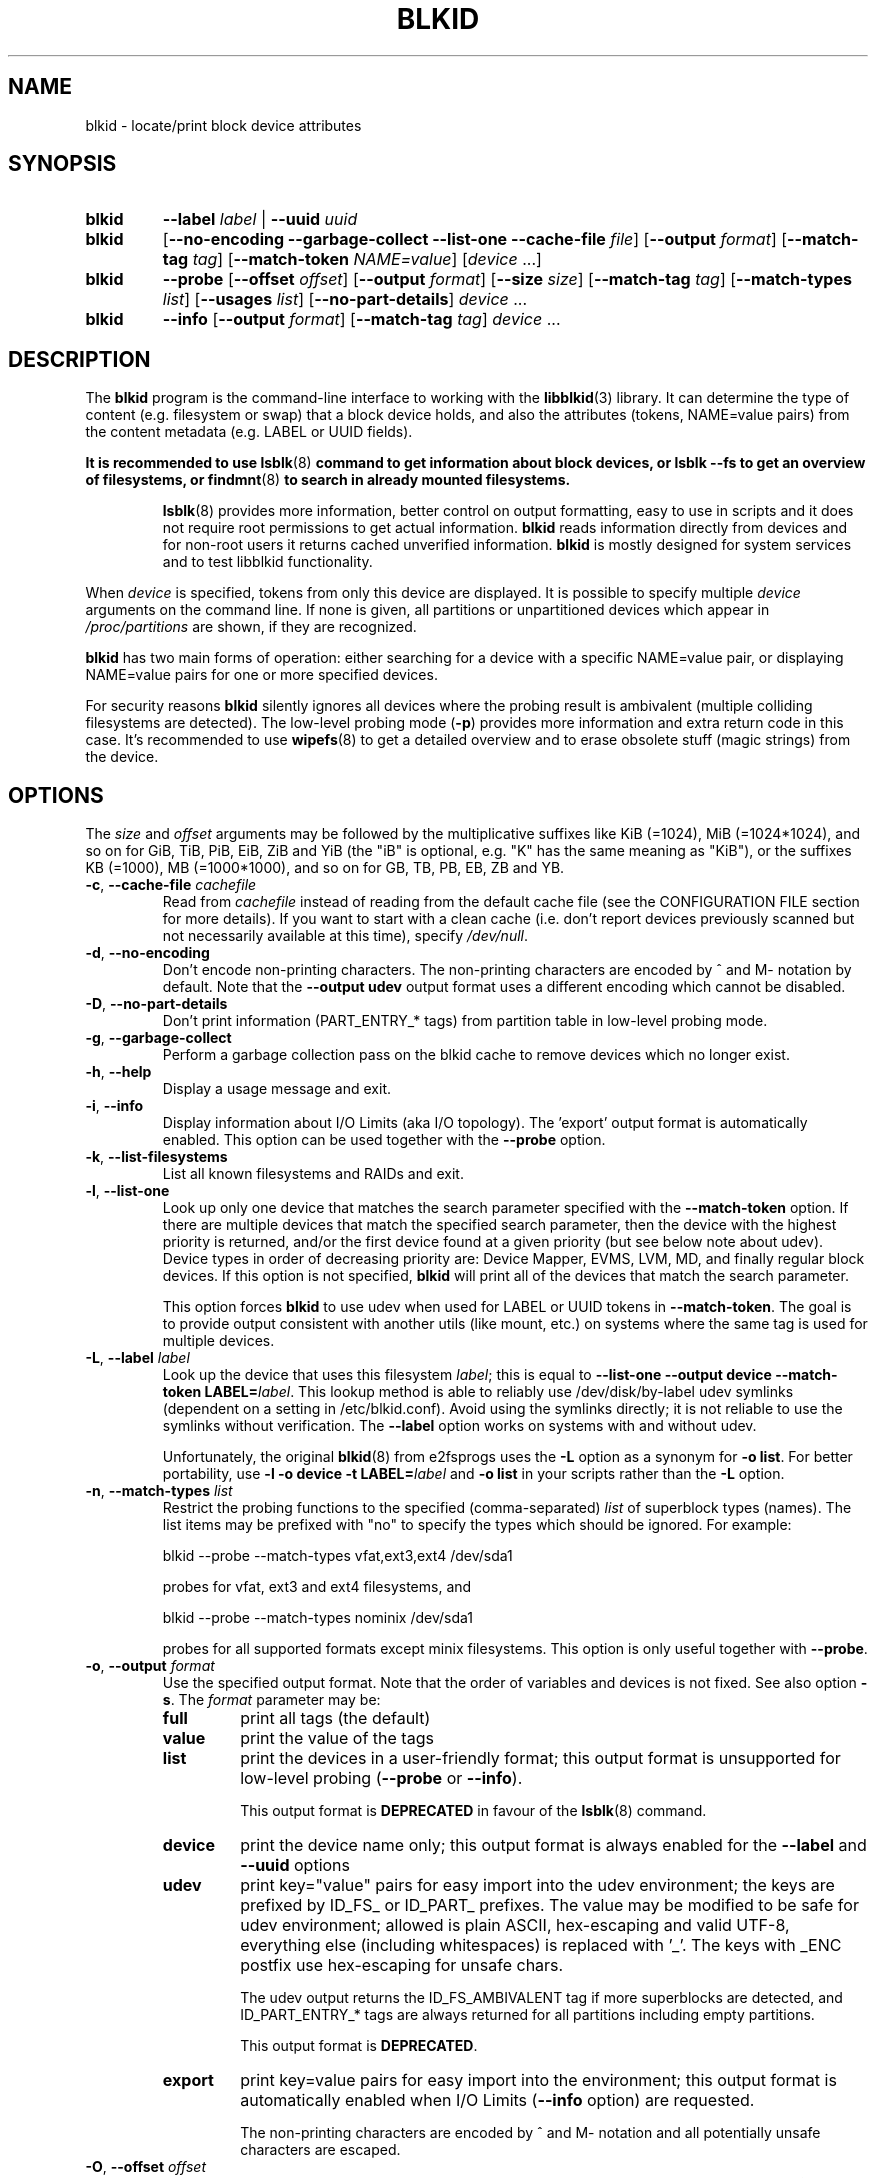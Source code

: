 .\" Copyright 2000 Andreas Dilger (adilger@turbolinux.com)
.\"
.\" This file may be copied under the terms of the GNU Public License.
.TH BLKID 8 "March 2013" "util-linux" "System Administration"
.SH NAME
blkid \- locate/print block device attributes
.SH SYNOPSIS
.IP \fBblkid\fR
.BI \-\-label " label"
|
.BI \-\-uuid " uuid"

.IP \fBblkid\fR
.RB [ \-\-no\-encoding
.B \-\-garbage\-collect \-\-list\-one \-\-cache\-file
.IR file ]
.RB [ \-\-output
.IR format ]
.RB [ \-\-match\-tag
.IR tag ]
.RB [ \-\-match\-token
.IR NAME=value ]
.RI [ device " ...]"

.IP \fBblkid\fR
.BR \-\-probe " [" \-\-offset
.IR offset ]
.RB [ \-\-output
.IR format ]
.RB [ \-\-size
.IR size ]
.RB [ \-\-match\-tag
.IR tag ]
.RB [ \-\-match\-types
.IR list ]
.RB [ \-\-usages
.IR list ]
.RB [ \-\-no\-part\-details ]
.IR device " ..."

.IP \fBblkid\fR
.BR \-\-info " [" \-\-output
.IR format ]
.RB [ \-\-match\-tag
.IR tag ]
.IR device " ..."

.SH DESCRIPTION
The
.B blkid
program is the command-line interface to working with the
.BR libblkid (3)
library.  It can determine the type of content (e.g. filesystem or swap)
that a block device holds, and also the attributes (tokens, NAME=value pairs)
from the content metadata (e.g. LABEL or UUID fields).
.PP
.B It is recommended to use
.BR lsblk (8)
.B command to get information about block devices, or lsblk --fs to get an overview of filesystems, or
.BR findmnt (8)
.B to search in already mounted filesystems.
.PP
.RS
.BR lsblk (8)
provides more information, better control on output formatting, easy to use in
scripts and it does not require root permissions to get actual information.
.B blkid
reads information directly from devices and for non-root users
it returns cached unverified information.
.B blkid
is mostly designed for system services and to test libblkid functionality.
.RE

.PP
When
.I device
is specified, tokens from only this device are displayed.
It is possible to specify multiple
.I device
arguments on the command line.
If none is given, all partitions or unpartitioned devices which appear in
.I /proc/partitions
are shown, if they are recognized.
.PP
.B blkid
has two main forms of operation: either searching for a device with a
specific NAME=value pair, or displaying NAME=value pairs for one or
more specified devices.

For security reasons
.B blkid
silently ignores all devices where the probing result is ambivalent (multiple
colliding filesystems are detected).  The low-level probing mode (\fB-p\fR)
provides more information and extra return code in this case.
It's recommended to use
.BR wipefs (8)
to get a detailed overview and to erase obsolete stuff (magic strings) from the device.

.SH OPTIONS
The \fIsize\fR and \fIoffset\fR arguments may be followed by the multiplicative
suffixes like KiB (=1024), MiB (=1024*1024), and so on for GiB, TiB, PiB, EiB, ZiB and YiB
(the "iB" is optional, e.g. "K" has the same meaning as "KiB"), or the suffixes
KB (=1000), MB (=1000*1000), and so on for GB, TB, PB, EB, ZB and YB.
.TP
\fB\-c\fR, \fB\-\-cache\-file\fR \fIcachefile\fR
Read from
.I cachefile
instead of reading from the default cache file (see the CONFIGURATION FILE section
for more details).  If you want to start with a clean cache (i.e. don't report
devices previously scanned but not necessarily available at this time), specify
.IR /dev/null .
.TP
\fB\-d\fR, \fB\-\-no\-encoding\fR
Don't encode non-printing characters.  The non-printing characters are encoded
by ^ and M- notation by default.  Note that the \fB\-\-output udev\fR output format uses
a different encoding which cannot be disabled.
.TP
\fB\-D\fR, \fB\-\-no\-part\-details\fR
Don't print information (PART_ENTRY_* tags) from partition table in low-level probing mode.
.TP
\fB\-g\fR, \fB\-\-garbage\-collect\fR
Perform a garbage collection pass on the blkid cache to remove
devices which no longer exist.
.TP
\fB\-h\fR, \fB\-\-help\fR
Display a usage message and exit.
.TP
\fB\-i\fR, \fB\-\-info\fR
Display information about I/O Limits (aka I/O topology).  The 'export' output format is
automatically enabled.  This option can be used together with the \fB\-\-probe\fR option.
.TP
\fB\-k\fR, \fB\-\-list\-filesystems\fR
List all known filesystems and RAIDs and exit.
.TP
\fB\-l\fR, \fB\-\-list\-one\fR
Look up only one device that matches the search parameter specified with the \fB\-\-match\-token\fR
option.  If there are multiple devices that match the specified search
parameter, then the device with the highest priority is returned, and/or
the first device found at a given priority (but see below note about udev).
Device types in order of decreasing priority are: Device Mapper, EVMS, LVM, MD,
and finally regular block devices.  If this option is not specified,
.B blkid
will print all of the devices that match the search parameter.
.sp
This option forces
.B blkid
to use udev when used for LABEL or UUID tokens in \fB\-\-match\-token\fR. The
goal is to provide output consistent with another utils (like mount, etc.)
on systems where the same tag is used for multiple devices.
.TP
\fB\-L\fR, \fB\-\-label\fR \fIlabel\fR
Look up the device that uses this filesystem \fIlabel\fR; this is equal to
.BR "--list-one --output device --match-token LABEL=\fIlabel\fR" .
This lookup method is able to reliably use /dev/disk/by-label
udev symlinks (dependent on a setting in /etc/blkid.conf).  Avoid using the
symlinks directly; it is not reliable to use the symlinks without verification.
The \fB-\-label\fR option works on systems with and without udev.

Unfortunately, the original
.BR blkid (8)
from e2fsprogs uses the \fB-L\fR option as a
synonym for \fB-o list\fR.  For better portability, use \fB-l -o device
-t LABEL=\fIlabel\fR and \fB-o list\fR in your scripts rather than the \fB-L\fR option.
.TP
\fB\-n\fR, \fB\-\-match\-types\fR \fIlist\fR
Restrict the probing functions to the specified (comma-separated) \fIlist\fR of
superblock types (names).
The list items may be prefixed with "no" to specify the types which should be ignored.
For example:
.sp
  blkid --probe --match-types vfat,ext3,ext4 /dev/sda1
.sp
probes for vfat, ext3 and ext4 filesystems, and
.sp
  blkid --probe --match-types nominix /dev/sda1
.sp
probes for all supported formats except minix filesystems.
This option is only useful together with \fB\-\-probe\fR.
.TP
\fB\-o\fR, \fB\-\-output\fR \fIformat\fR
Use the specified output format.  Note that the order of variables and
devices is not fixed.  See also option \fB-s\fR.  The
.I format
parameter may be:
.RS
.TP
.B full
print all tags (the default)
.TP
.B value
print the value of the tags
.TP
.B list
print the devices in a user-friendly format; this output format is unsupported
for low-level probing (\fB\-\-probe\fR or \fB\-\-info\fR).

This output format is \fBDEPRECATED\fR in favour of the
.BR lsblk (8)
command.
.TP
.B device
print the device name only; this output format is always enabled for the \fB\-\-label\fR
and \fB\-\-uuid\fR options
.TP
.B udev
print key="value" pairs for easy import into the udev environment; the keys are
prefixed by ID_FS_ or ID_PART_ prefixes.  The value may be modified to be
safe for udev environment; allowed is plain ASCII, hex-escaping and valid UTF-8,
everything else (including whitespaces) is replaced with '_'. The keys with
_ENC postfix use hex-escaping for unsafe chars.

The udev output returns the ID_FS_AMBIVALENT tag if more superblocks are detected,
and ID_PART_ENTRY_* tags are always returned for all partitions including empty
partitions.

This output format is \fBDEPRECATED\fR.
.TP
.B export
print key=value pairs for easy import into the environment; this output format
is automatically enabled when I/O Limits (\fB\-\-info\fR option) are requested.

The non-printing characters are encoded by ^ and M- notation and all
potentially unsafe characters are escaped.
.RE
.TP
\fB\-O\fR, \fB\-\-offset\fR \fIoffset\fR
Probe at the given \fIoffset\fR (only useful with \fB\-\-probe\fR).  This option can be
used together with the \fB\-\-info\fR option.
.TP
\fB\-p\fR, \fB\-\-probe\fR
Switch to low-level superblock probing mode (bypassing the cache).

Note that low-level probing also returns information about partition table type
(PTTYPE tag) and partitions (PART_ENTRY_* tags). The tag names produced by
low-level probing are based on names used internally by libblkid and it may be
different than when executed without \fB\-\-probe\fR (for example PART_ENTRY_UUID= vs
PARTUUID=). See also \fB\-\-no\-part\-details\fR.
.TP
\fB\-s\fR, \fB\-\-match\-tag\fR \fItag\fR
For each (specified) device, show only the tags that match
.IR tag .
It is possible to specify multiple
.B \-\-match\-tag
options.  If no tag is specified, then all tokens are shown for all
(specified) devices.
In order to just refresh the cache without showing any tokens, use
.B "\-\-match\-tag none"
with no other options.
.TP
\fB\-S\fR, \fB\-\-size\fR \fIsize\fR
Override the size of device/file (only useful with \fB\-\-probe\fR).
.TP
\fB\-t\fR, \fB\-\-match\-token\fR \fINAME=value\fR
Search for block devices with tokens named
.I NAME
that have the value
.IR value ,
and display any devices which are found.
Common values for
.I NAME
include
.BR TYPE ,
.BR LABEL ,
and
.BR UUID .
If there are no devices specified on the command line, all block devices
will be searched; otherwise only the specified devices are searched.
.TP
\fB\-u\fR, \fB\-\-usages\fR \fIlist\fR
Restrict the probing functions to the specified (comma-separated) \fIlist\fR of "usage" types.
Supported usage types are: filesystem, raid, crypto and other.  The list items may be
prefixed with "no" to specify the usage types which should be ignored.  For example:
.sp
  blkid --probe --usages filesystem,other /dev/sda1
.sp
probes for all filesystem and other (e.g. swap) formats, and
.sp
  blkid --probe --usages noraid /dev/sda1
.sp
probes for all supported formats except RAIDs.
This option is only useful together with \fB\-\-probe\fR.
.TP
\fB\-U\fR, \fB\-\-uuid\fR \fIuuid\fR
Look up the device that uses this filesystem \fIuuid\fR.  For more details see the
\fB\-\-label\fR option.
.TP
\fB\-V\fR, \fB\-\-version\fR
Display version number and exit.
.SH "RETURN CODE"
If the specified device or device addressed by specified token (option
\fB\-\-match\-token\fR) was found and it's possible to gather any information about the
device, an exit code 0 is returned.  Note the option \fB\-\-match\-tag\fR filters output
tags, but it does not affect return code.

If the specified token was not found, or no (specified) devices could be
identified, or it is impossible to gather any information about the device
identifiers or device content an exit code of 2 is returned.

For usage or other errors, an exit code of 4 is returned.

If an ambivalent probing result was detected by low-level probing mode (\fB\-p\fR), an exit code of 8 is
returned.
.SH CONFIGURATION FILE
The standard location of the
.I /etc/blkid.conf
config file can be overridden by the environment variable BLKID_CONF.
The following options control the libblkid library:
.TP
.I SEND_UEVENT=<yes|not>
Sends uevent when
.I /dev/disk/by-{label,uuid,partuuid,partlabel}/
symlink does not match with LABEL, UUID, PARTUUID or PARTLABEL on the device.  Default is "yes".
.TP
.I CACHE_FILE=<path>
Overrides the standard location of the cache file.  This setting can be
overridden by the environment variable BLKID_FILE.  Default is
.IR /run/blkid/blkid.tab ,
or
.I /etc/blkid.tab
on systems without a /run directory.
.TP
.I EVALUATE=<methods>
Defines LABEL and UUID evaluation method(s).  Currently, the libblkid library
supports the "udev" and "scan" methods.  More than one method may be specified in
a comma-separated list.  Default is "udev,scan".  The "udev" method uses udev
.I /dev/disk/by-*
symlinks and the "scan" method scans all block devices from the
.I /proc/partitions
file.
.SH AUTHOR
.B blkid
was written by Andreas Dilger for libblkid and improved by Theodore Ts'o
and Karel Zak.
.SH ENVIRONMENT
.IP "Setting LIBBLKID_DEBUG=all enables debug output."
.SH SEE ALSO
.BR libblkid (3),
.BR findfs (8),
.BR lsblk (8),
.BR wipefs (8)
.SH AVAILABILITY
The blkid command is part of the util-linux package and is available from
https://www.kernel.org/pub/linux/utils/util-linux/.
